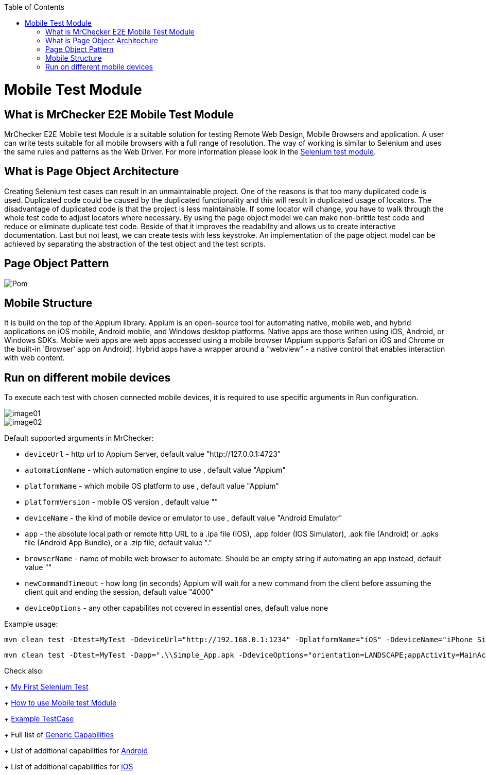 :toc: macro

ifdef::env-github[]
:tip-caption: :bulb:
:note-caption: :information_source:
:important-caption: :heavy_exclamation_mark:
:caution-caption: :fire:
:warning-caption: :warning:
endif::[]

toc::[]
:idprefix:
:idseparator: -
:reproducible:
:source-highlighter: rouge
:listing-caption: Listing

= Mobile Test Module

== What is MrChecker E2E Mobile Test Module

MrChecker E2E Mobile test Module is a suitable solution for testing Remote Web Design, Mobile Browsers and application.
A user can write tests suitable for all mobile browsers with a full range of resolution. The way of working is similar to Selenium and uses the same rules and patterns as the Web Driver. For more information please look in the https://github.com/devonfw/devonfw-testing/blob/develop/mrchecker-docs/documentation/Who-Is-MrChecker/Test-Framework-Modules/Selenium-Test-Module.asciidoc[Selenium test module].

== What is Page Object Architecture

Creating Selenium test cases can result in an unmaintainable project. One of the reasons is that too many duplicated code is used. Duplicated code could be caused by the duplicated functionality and this will result in duplicated usage of locators. The disadvantage of duplicated code is that the project is less maintainable. If some locator will change, you have to walk through the whole test code to adjust locators where necessary. By using the page object model we can make non-brittle test code and reduce or eliminate duplicate test code. Beside of that it improves the readability and allows us to create interactive documentation. Last but not least, we can create tests with less keystroke. An implementation of the page object model can be achieved by separating the abstraction of the test object and the test scripts.

== Page Object Pattern

image::images/Pom.png[]

== Mobile Structure

It is build on the top of the Appium library.
Appium is an open-source tool for automating native, mobile web, and hybrid applications on iOS mobile, Android mobile, and Windows desktop platforms. Native apps are those written using iOS, Android, or Windows SDKs. Mobile web apps are web apps accessed using a mobile browser (Appium supports Safari on iOS and Chrome or the built-in 'Browser' app on Android). Hybrid apps have a wrapper around a "webview" - a native control that enables interaction with web content. 

== Run on different mobile devices

To execute each test with chosen connected mobile devices, it is required to use specific arguments in Run configuration.

image::images/image01.png[]

image::images/image02.png[]

Default supported arguments in MrChecker:

* `deviceUrl` - http url to Appium Server, default value "http://127.0.0.1:4723"

* `automationName` - which automation engine to use , default value "Appium"

* `platformName` - which mobile OS platform to use , default value "Appium"

* `platformVersion` - mobile OS version , default value ""

* `deviceName` - the kind of mobile device or emulator to use , default value "Android Emulator"

* `app` - the absolute local path or remote http URL to a .ipa file (IOS), .app folder (IOS Simulator), .apk file (Android) or .apks file (Android App Bundle), or a .zip file, default value "."

* `browserName` - name of mobile web browser to automate. Should be an empty string if automating an app instead, default value ""

* `newCommandTimeout` - how long (in seconds) Appium will wait for a new command from the client before assuming the client quit and ending the session, default value "4000"

* `deviceOptions` - any other capabilites not covered in essential ones, default value none

Example usage:

----
mvn clean test -Dtest=MyTest -DdeviceUrl="http://192.168.0.1:1234" -DplatformName="iOS" -DdeviceName="iPhone Simulator" -Dapp=".\\Simple_App.ipa"
----

----
mvn clean test -Dtest=MyTest -Dapp=".\\Simple_App.apk -DdeviceOptions="orientation=LANDSCAPE;appActivity=MainActivity;chromeOptions=['--disable-popup-blocking']"
----

Check also: 
+
https://github.com/devonfw/devonfw-testing/blob/develop/mrchecker-docs/documentation/Who-Is-MrChecker/Test-Framework-Modules/Selenium-Test-Module-Building-basic-Selenium-Test.asciidoc[My First Selenium Test]
+
https://github.com/devonfw/devonfw-testing/blob/develop/mrchecker-docs/documentation/Who-Is-MrChecker/Test-Framework-Modules/Mobile-Test-Module-How-to-use.asciidoc[How to use Mobile test Module]
+
https://github.com/devonfw/devonfw-testing/blob/feature/Create-mobile-module-%23213/example/src/test/java/com/capgemini/mrchecker/mobile/simpleapp/SimpleAppTest.java[Example TestCase]
+
Full list of https://github.com/appium/appium/blob/master/docs/en/writing-running-appium/caps.md#general-capabilities[Generic Capabilities]
+
List of additional capabilities for https://github.com/appium/appium/blob/master/docs/en/writing-running-appium/caps.md#android-only[Android]
+
List of additional capabilities for https://github.com/appium/appium/blob/master/docs/en/writing-running-appium/caps.md#ios-only[iOS]

